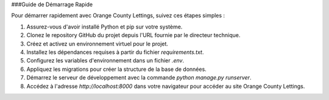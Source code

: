 ###Guide de Démarrage Rapide

Pour démarrer rapidement avec Orange County Lettings, suivez ces étapes simples :

1. Assurez-vous d'avoir installé Python et pip sur votre système.
2. Clonez le repository GitHub du projet depuis l'URL fournie par le directeur technique.
3. Créez et activez un environnement virtuel pour le projet.
4. Installez les dépendances requises à partir du fichier `requirements.txt`.
5. Configurez les variables d'environnement dans un fichier `.env`.
6. Appliquez les migrations pour créer la structure de la base de données.
7. Démarrez le serveur de développement avec la commande `python manage.py runserver`.
8. Accédez à l'adresse `http://localhost:8000` dans votre navigateur pour accéder au site Orange County Lettings.

